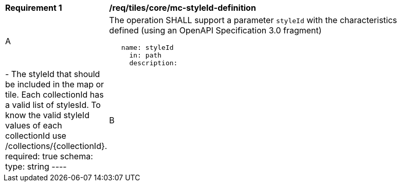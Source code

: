 [[req_maps_core_mc-styleId-definition]]
[width="90%",cols="2,6a"]
|===
^|*Requirement {counter:req-id}* |*/req/tiles/core/mc-styleId-definition*
^|A |The operation SHALL support a parameter `styleId` with the characteristics defined (using an OpenAPI Specification 3.0 fragment)
[source,YAML]
----
   name: styleId
     in: path
     description: |-
       The styleId that should be included in the map or tile. Each collectionId has a valid list of stylesId. To know the valid styleId values of each collectionId use /collections/{collectionId}.
     required: true
     schema:
       type: string
----

^|B |A map SHALL be available with `default` as `styleId` value. It is up to the server to decide which is the default style. Other values might be defined in extensions

|===

